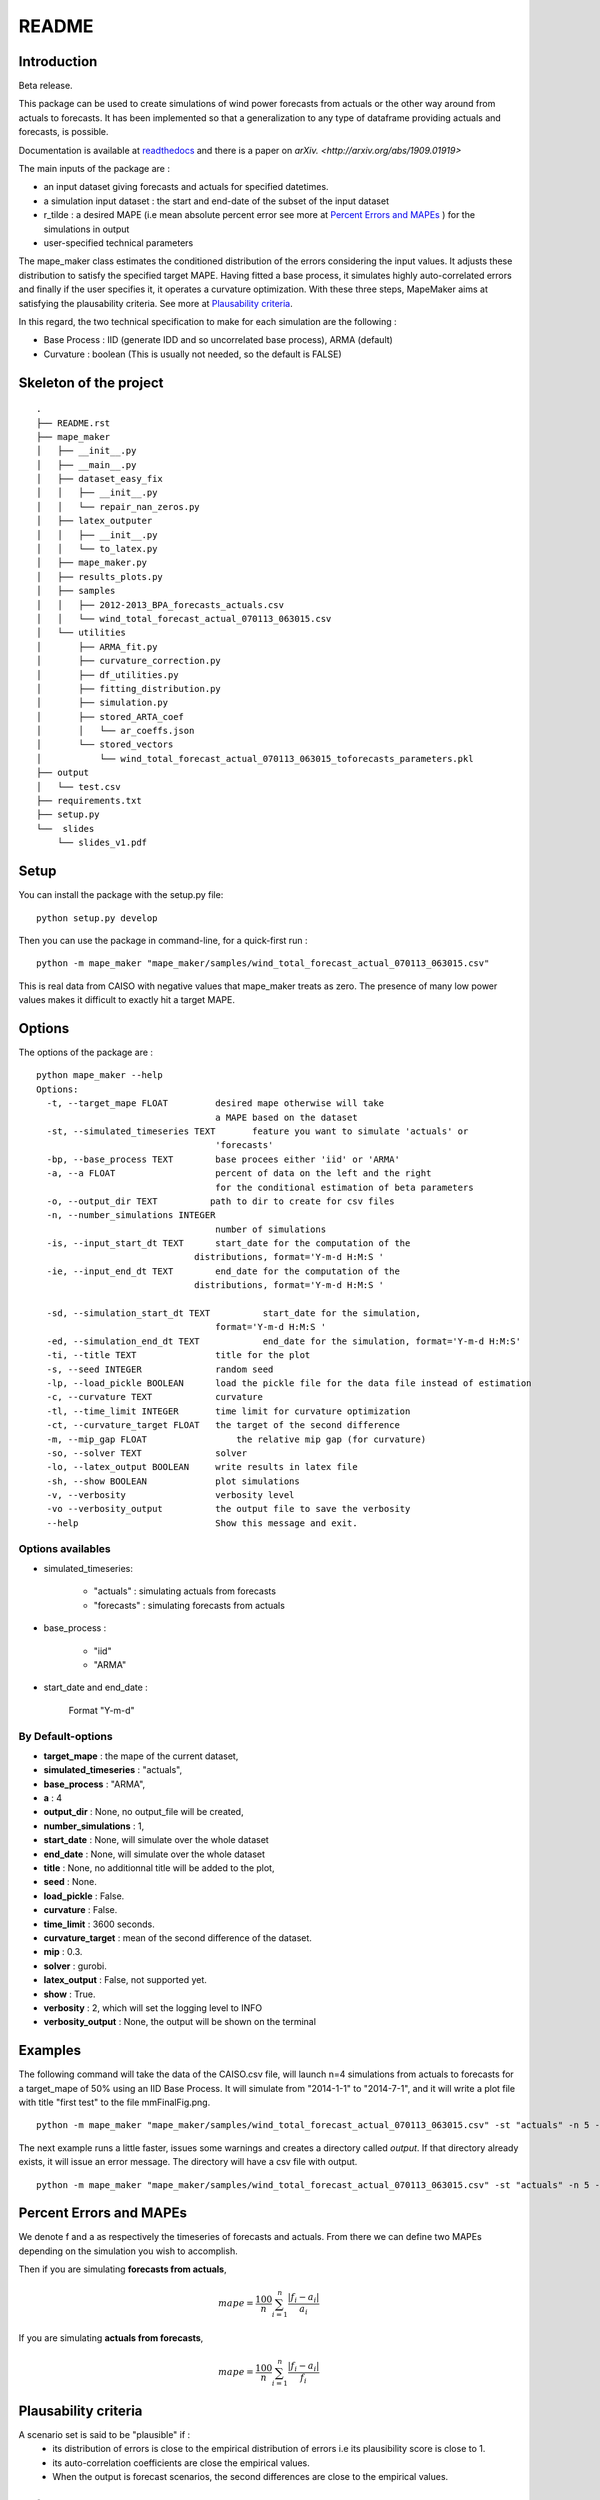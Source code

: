 ******
README
******

Introduction
############

Beta release.

This package can be used to create simulations of wind power forecasts from actuals or the other way around
from actuals to forecasts. It has been implemented so that a generalization to any type of dataframe providing
actuals and forecasts, is possible.

Documentation is available at `readthedocs <https://mape-maker.readthedocs.io/en/latest/>`_ and there is a paper on `arXiv. <http://arxiv.org/abs/1909.01919>`

The main inputs of the package are :

* an input dataset giving forecasts and actuals for specified datetimes.
* a simulation input dataset : the start and end-date of the subset of the input dataset
* r_tilde : a desired MAPE (i.e mean absolute percent error see more at `Percent Errors and MAPEs`_ ) for the simulations in output
* user-specified technical parameters

The mape_maker class estimates the conditioned distribution of the errors considering the input values.
It adjusts these distribution to satisfy the specified target MAPE. Having fitted a base process, it simulates
highly auto-correlated errors and finally if the user specifies it, it operates a curvature optimization.
With these three steps, MapeMaker aims at satisfying the plausability criteria. See more at `Plausability criteria`_.

In this regard, the two technical specification to make for each simulation are the following :

* Base Process : IID (generate IDD and so uncorrelated base process), ARMA (default)
* Curvature : boolean (This is usually not needed, so the default is FALSE)


Skeleton of the project
########################

::

    .
    ├── README.rst
    ├── mape_maker
    │   ├── __init__.py
    │   ├── __main__.py
    │   ├── dataset_easy_fix
    │   │   ├── __init__.py
    │   │   └── repair_nan_zeros.py
    │   ├── latex_outputer
    │   │   ├── __init__.py
    │   │   └── to_latex.py
    │   ├── mape_maker.py
    │   ├── results_plots.py
    │   ├── samples
    │   │   ├── 2012-2013_BPA_forecasts_actuals.csv
    │   │   └── wind_total_forecast_actual_070113_063015.csv
    │   └── utilities
    │       ├── ARMA_fit.py
    │       ├── curvature_correction.py
    │       ├── df_utilities.py
    │       ├── fitting_distribution.py
    │       ├── simulation.py
    │       ├── stored_ARTA_coef
    │       │   └── ar_coeffs.json
    │       └── stored_vectors
    │           └── wind_total_forecast_actual_070113_063015_toforecasts_parameters.pkl
    ├── output
    │   └── test.csv
    ├── requirements.txt
    ├── setup.py
    └──  slides
        └── slides_v1.pdf



Setup
########################

You can install the package with the setup.py file:

::

    python setup.py develop


Then you can use the package in command-line, for a quick-first run :

::

    python -m mape_maker "mape_maker/samples/wind_total_forecast_actual_070113_063015.csv"

This is real data from CAISO with negative values that mape_maker treats as zero. The
presence of many low power values makes it difficult to exactly hit a target MAPE.

Options
########################

The options of the package are :

::

    python mape_maker --help
    Options:
      -t, --target_mape FLOAT         desired mape otherwise will take
                                      a MAPE based on the dataset
      -st, --simulated_timeseries TEXT       feature you want to simulate 'actuals' or
                                      'forecasts'
      -bp, --base_process TEXT        base procees either 'iid' or 'ARMA'
      -a, --a FLOAT                   percent of data on the left and the right
                                      for the conditional estimation of beta parameters
      -o, --output_dir TEXT          path to dir to create for csv files
      -n, --number_simulations INTEGER
                                      number of simulations
      -is, --input_start_dt TEXT      start_date for the computation of the
                                  distributions, format='Y-m-d H:M:S '
      -ie, --input_end_dt TEXT        end_date for the computation of the
                                  distributions, format='Y-m-d H:M:S '

      -sd, --simulation_start_dt TEXT          start_date for the simulation,
                                      format='Y-m-d H:M:S '
      -ed, --simulation_end_dt TEXT            end_date for the simulation, format='Y-m-d H:M:S'
      -ti, --title TEXT               title for the plot
      -s, --seed INTEGER              random seed
      -lp, --load_pickle BOOLEAN      load the pickle file for the data file instead of estimation
      -c, --curvature TEXT            curvature
      -tl, --time_limit INTEGER       time limit for curvature optimization
      -ct, --curvature_target FLOAT   the target of the second difference
      -m, --mip_gap FLOAT                 the relative mip gap (for curvature)
      -so, --solver TEXT              solver
      -lo, --latex_output BOOLEAN     write results in latex file
      -sh, --show BOOLEAN             plot simulations
      -v, --verbosity                 verbosity level
      -vo --verbosity_output          the output file to save the verbosity
      --help                          Show this message and exit.


Options availables
**********************

* simulated_timeseries:

    - "actuals" : simulating actuals from forecasts
    - "forecasts" : simulating forecasts from actuals

* base_process :

    - "iid"
    - "ARMA"

* start_date and end_date :

    Format "Y-m-d"

By Default-options
**********************

* **target_mape** : the mape of the current dataset,
* **simulated_timeseries** : "actuals",
* **base_process** : "ARMA",
* **a** : 4
* **output_dir** : None, no output_file will be created,
* **number_simulations** : 1,
* **start_date** : None, will simulate over the whole dataset
* **end_date** : None, will simulate over the whole dataset
* **title** : None, no additionnal title will be added to the plot,
* **seed** : None.
* **load_pickle** : False.
* **curvature** : False.
* **time_limit** : 3600 seconds.
* **curvature_target** : mean of the second difference of the dataset.
* **mip** : 0.3.
* **solver** : gurobi.
* **latex_output** : False, not supported yet.
* **show** : True.
* **verbosity** : 2, which will set the logging level to INFO
* **verbosity_output** : None, the output will be shown on the terminal



Examples
########

The following command will take the data of the CAISO.csv file, will launch n=4 simulations
from actuals to forecasts for a target_mape of 50% using an IID Base Process.
It will simulate from "2014-1-1" to "2014-7-1", and  it will
write a plot file with title "first test" to the file mmFinalFig.png.

::

    python -m mape_maker "mape_maker/samples/wind_total_forecast_actual_070113_063015.csv" -st "actuals" -n 5 -bp "ARMA"

The next example runs a little faster, issues some warnings and creates a directory called `output`. If that directory
already exists, it will issue an error message. The directory will have a csv file with output.

::

    python -m mape_maker "mape_maker/samples/wind_total_forecast_actual_070113_063015.csv" -st "actuals" -n 5 -bp "ARMA" -is "2014-6-1 0:0:0" -ie "2014-6-30 23:0:0" --target_mape 30 --output_dir "output"


Percent Errors and MAPEs
########################

We denote f and a as respectively the timeseries of forecasts and actuals. From there we can define two MAPEs depending on the simulation you wish to accomplish.

Then if you are simulating **forecasts from actuals**,

.. math::
    mape = \frac{100}{n} \sum_{i=1}^n \frac{|f_i - a_i|}{a_i}

If you are simulating **actuals from forecasts**,

.. math::
    mape = \frac{100}{n} \sum_{i=1}^n \frac{|f_i - a_i|}{f_i}


Plausability criteria
#####################

A scenario set is said to be "plausible" if :
    - its distribution of errors is close to the empirical distribution of errors i.e its plausibility score is close to 1.
    - its auto-correlation coefficients are close the empirical values.
    - When the output is forecast scenarios, the second differences are close to the empirical values.


References
##########

[1] "Mape_Maker: A Scenario Creator"
Guillaume Goujard, Jean-Paul Watson, and David L. Woodruff,
 arXiv:1909.01919v1, 2019.


[2] "Fitting Time-Series Input Processes for Simulation", Bahar Biller, Barry L. Nelson, OPERATIONS RESEARCH
Vol. 53, No. 3, May–June 2005, pp. 549–559

